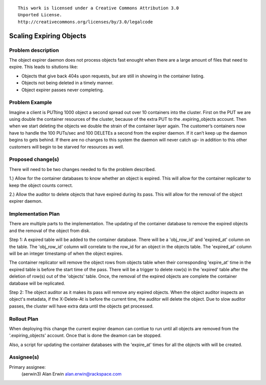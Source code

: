 ::

  This work is licensed under a Creative Commons Attribution 3.0
  Unported License.
  http://creativecommons.org/licenses/by/3.0/legalcode

Scaling Expiring Objects
========================

Problem description
-------------------
The object expirer daemon does not process objects fast enought
when there are a large amount of files that need to expire.
This leads to situtions like:

- Objects that give back 404s upon requests, but are still in showing in the
  container listing.
- Objects not being deleted in a timely manner.
- Object expirer passes never completing.

Problem Example
---------------
Imagine a client is PUTting 1000 object a second spread out over 10 containers into
the cluster. First on the PUT we are using double the container resources of the
cluster, because of the extra PUT to the .expiring_objects account. Then when we
start deleting the objects we double the strain of the container layer again. The
customer’s containers now have to handle the 100 PUTs/sec and 100 DELETEs a second
from the expirer daemon. If it can’t keep up the daemon begins to gets behind.
If there are no changes to this system the daemon will never catch up- in addition
to this other customers will begin to be starved for resources as well.

Proposed change(s)
------------------
There will need to be two changes needed to fix the problem described.

1.) Allow for the container databases to know whether an object is expired.
This will allow for the container replicater to keep the object counts correct.

2.) Allow the auditor to delete objects that have expired during its pass.
This will allow for the removal of the object expirer daemon.

Implementation Plan
-------------------
There are multiple parts to the implementation. The updating of the container
database to remove the expired objects and the removal of the object from disk.

Step 1:
A expired table will be added to the container database. There will be a
'obj_row_id' and 'expired_at' column on the table. The 'obj_row_id' column will
correlate to the row_id for an object in the objects table. The 'expired_at'
column will be an integer timestamp of when the object expires.

The container replicator will remove the object rows from objects table when
their corresponding 'expire_at' time in the expired table is before the start
time of the pass. There will be a trigger to delete row(s) in the 'expired'
table after the deletion of row(s) out of the 'objects' table. Once, the
removal of the expired objects are complete the container database will
be replicated.

Step 2:
The object auditor as it makes its pass will remove any expired objects.
When the object auditor inspects an object's metadata, if the X-Delete-At is
before the current time, the auditor will delete the object. Due to slow auditor
passes, the cluster will have extra data until the objects get processed.

Rollout Plan
------------
When deploying this change the current expirer deamon can contiue to run until
all objects are removed from the '.expiring_objects' account. Once that is done
the deamon can be stopped.

Also, a script for updating the container databases with the 'expire_at' times
for all the objects with will be created.


Assignee(s)
-----------
Primary assignee:
  (aerwin3) Alan Erwin alan.erwin@rackspace.com

